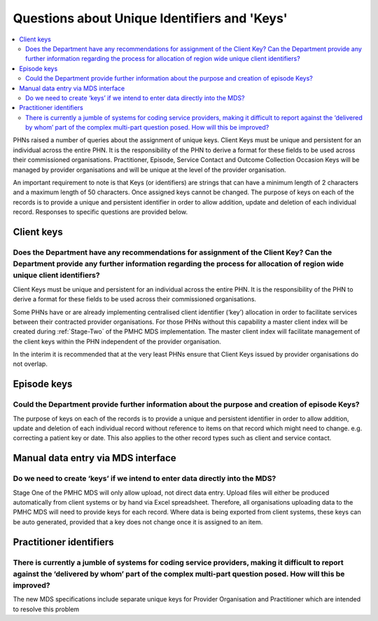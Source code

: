 .. _identifier-and-key-FAQs:

Questions about Unique Identifiers and 'Keys'
=============================================

.. contents::
   :local:
   :depth: 2

PHNs raised a number of queries about the assignment of unique keys. Client Keys must be
unique and persistent for an individual across the entire PHN.  It is the responsibility of the
PHN to derive a format for these fields to be used across their commissioned organisations.
Practitioner, Episode, Service Contact and Outcome Collection Occasion Keys will be
managed by provider organisations and will be unique at the level of the provider
organisation.

An important requirement to note is that Keys (or identifiers) are strings that can have a
minimum length of 2 characters and a maximum length of 50 characters. Once assigned
keys cannot be changed.
The purpose of keys on each of the records is to provide a unique and persistent identifier in
order to allow addition, update and deletion of each individual record.
Responses to specific questions are provided below.

Client keys
^^^^^^^^^^^

Does the Department have any recommendations for assignment of the Client Key? Can the Department provide any further information regarding the process for allocation of region wide unique client identifiers?
~~~~~~~~~~~~~~~~~~~~~~~~~~~~~~~~~~~~~~~~~~~~~~~~~~~~~~~~~~~~~~~~~~~~~~~~~~~~~~~~~~~~~~~~~~~~~~~~~~~~~~~~~~~~~~~~~~~~~~~~~~~~~~~~~~~~~~~~~~~~~~~~~~~~~~~~~~~~~~~~~~~~~~~~~~~~~~~~~~~~~~~~~~~~~~~~~~~~~~~~~~~~~~~~

Client Keys must be unique and persistent for an individual across the entire PHN.
It is the responsibility of the PHN to derive a format for these fields to be used
across their commissioned organisations.

Some PHNs have or are already implementing centralised client identifier (‘key’)
allocation in order to facilitate services between their contracted provider organisations.
For those PHNs without this capability a master client index will be created during
:ref:`Stage-Two` of the PMHC MDS implementation. The master client index will facilitate
management of the client keys within the PHN independent of the provider organisation.

In the interim it is recommended that at the very least PHNs ensure that Client Keys
issued by provider organisations do not overlap.

Episode keys
^^^^^^^^^^^^

Could the Department provide further information about the purpose and creation of episode Keys?
~~~~~~~~~~~~~~~~~~~~~~~~~~~~~~~~~~~~~~~~~~~~~~~~~~~~~~~~~~~~~~~~~~~~~~~~~~~~~~~~~~~~~~~~~~~~~~~~

The purpose of keys on each of the records is to provide a unique and persistent
identifier in order to allow addition, update and deletion of each individual
record without reference to items on that record which might need to change.
e.g. correcting a patient key or date. This also applies to the other record types
such as client and service contact.

Manual data entry via MDS interface
^^^^^^^^^^^^^^^^^^^^^^^^^^^^^^^^^^^

Do we need to create ‘keys’ if we intend to enter data directly into the MDS?
~~~~~~~~~~~~~~~~~~~~~~~~~~~~~~~~~~~~~~~~~~~~~~~~~~~~~~~~~~~~~~~~~~~~~~~~~~~~~

Stage One of the PMHC MDS will only allow upload, not direct data entry. Upload
files will either be produced automatically from client systems or by hand via
Excel spreadsheet.  Therefore, all organisations uploading data to the PMHC MDS
will need to provide keys for each record. Where data is being exported from
client systems, these keys can be auto generated, provided that a key does not
change once it is assigned to an item.

Practitioner identifiers
^^^^^^^^^^^^^^^^^^^^^^^^

There is currently a jumble of systems for coding service providers, making it difficult to report against the ‘delivered by whom’ part of the complex multi-part question posed.  How will this be improved?
~~~~~~~~~~~~~~~~~~~~~~~~~~~~~~~~~~~~~~~~~~~~~~~~~~~~~~~~~~~~~~~~~~~~~~~~~~~~~~~~~~~~~~~~~~~~~~~~~~~~~~~~~~~~~~~~~~~~~~~~~~~~~~~~~~~~~~~~~~~~~~~~~~~~~~~~~~~~~~~~~~~~~~~~~~~~~~~~~~~~~~~~~~~~~~~~~~~~~~~~~~~~~

The new MDS specifications include separate unique keys for Provider Organisation
and Practitioner which are intended to resolve this problem
